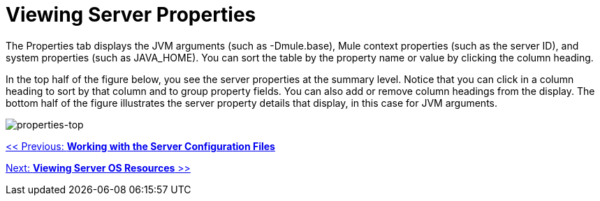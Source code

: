 = Viewing Server Properties

The Properties tab displays the JVM arguments (such as -Dmule.base), Mule context properties (such as the server ID), and system properties (such as JAVA_HOME). You can sort the table by the property name or value by clicking the column heading.

In the top half of the figure below, you see the server properties at the summary level. Notice that you can click in a column heading to sort by that column and to group property fields. You can also add or remove column headings from the display. The bottom half of the figure illustrates the server property details that display, in this case for JVM arguments.

image:properties-top.png[properties-top]

link:/mule-management-console/v/3.2/working-with-the-server-configuration-files[<< Previous: *Working with the Server Configuration Files*]

link:/mule-management-console/v/3.2/viewing-server-os-resources[Next: *Viewing Server OS Resources* >>]
